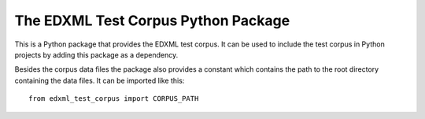 ====================================
The EDXML Test Corpus Python Package
====================================

This is a Python package that provides the EDXML test corpus. It can be used to include the test corpus in Python projects by adding this package as a dependency.

Besides the corpus data files the package also provides a constant which contains the path to the root directory containing the data files. It can be imported like this::

    from edxml_test_corpus import CORPUS_PATH
